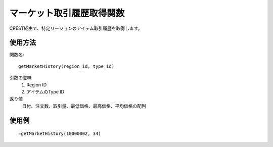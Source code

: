 .. _get_market_history:

マーケット取引履歴取得関数
============

CREST経由で、特定リージョンのアイテム取引履歴を取得します。

使用方法
--------
関数名::

  getMarketHistory(region_id, type_id)

引数の意味
    1. Region ID
    2. アイテムのType ID

返り値
    日付、注文数、取引量、最低価格、最高価格、平均価格の配列

使用例
------
::

   =getMarketHistory(10000002, 34)
